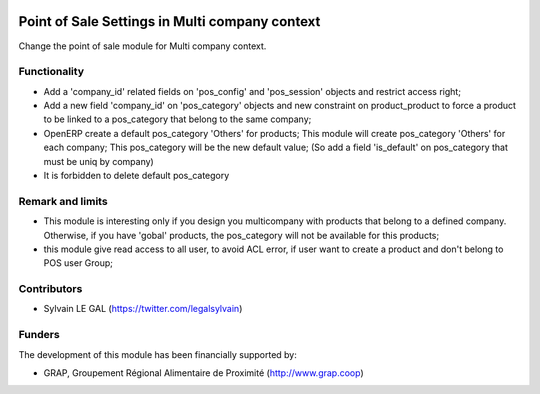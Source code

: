.. image:: https://img.shields.io/badge/licence-AGPL--3-blue.svg
   :target: http://www.gnu.org/licenses/agpl-3.0-standalone.html
   :alt: License: AGPL-3

===============================================
Point of Sale Settings in Multi company context
===============================================


Change the point of sale module for Multi company context.

Functionality
-------------

* Add a 'company_id' related fields on 'pos_config' and 'pos_session'
  objects and restrict access right;
* Add a new field 'company_id' on 'pos_category' objects and new
  constraint on product_product to force a product to be linked to a
  pos_category that belong to the same company;
* OpenERP create a default pos_category 'Others' for products;
  This module will create pos_category 'Others' for each company;
  This pos_category will be the new default value;
  (So add a field 'is_default' on pos_category that must be uniq
  by company)
* It is forbidden to delete default pos_category

Remark and limits
-----------------

* This module is interesting only if you design you multicompany
  with products that belong to a defined company.
  Otherwise, if you have 'gobal' products, the pos_category
  will not be available for this products;
* this module give read access to all user, to avoid ACL error, if user
  want to create a product and don't belong to POS user Group;




.. figure:: ./stock_inventory_valuation/static/description/stock_inventory_form.png
   :width: 800px

Contributors
------------

* Sylvain LE GAL (https://twitter.com/legalsylvain)

Funders
-------

The development of this module has been financially supported by:

* GRAP, Groupement Régional Alimentaire de Proximité (http://www.grap.coop)

